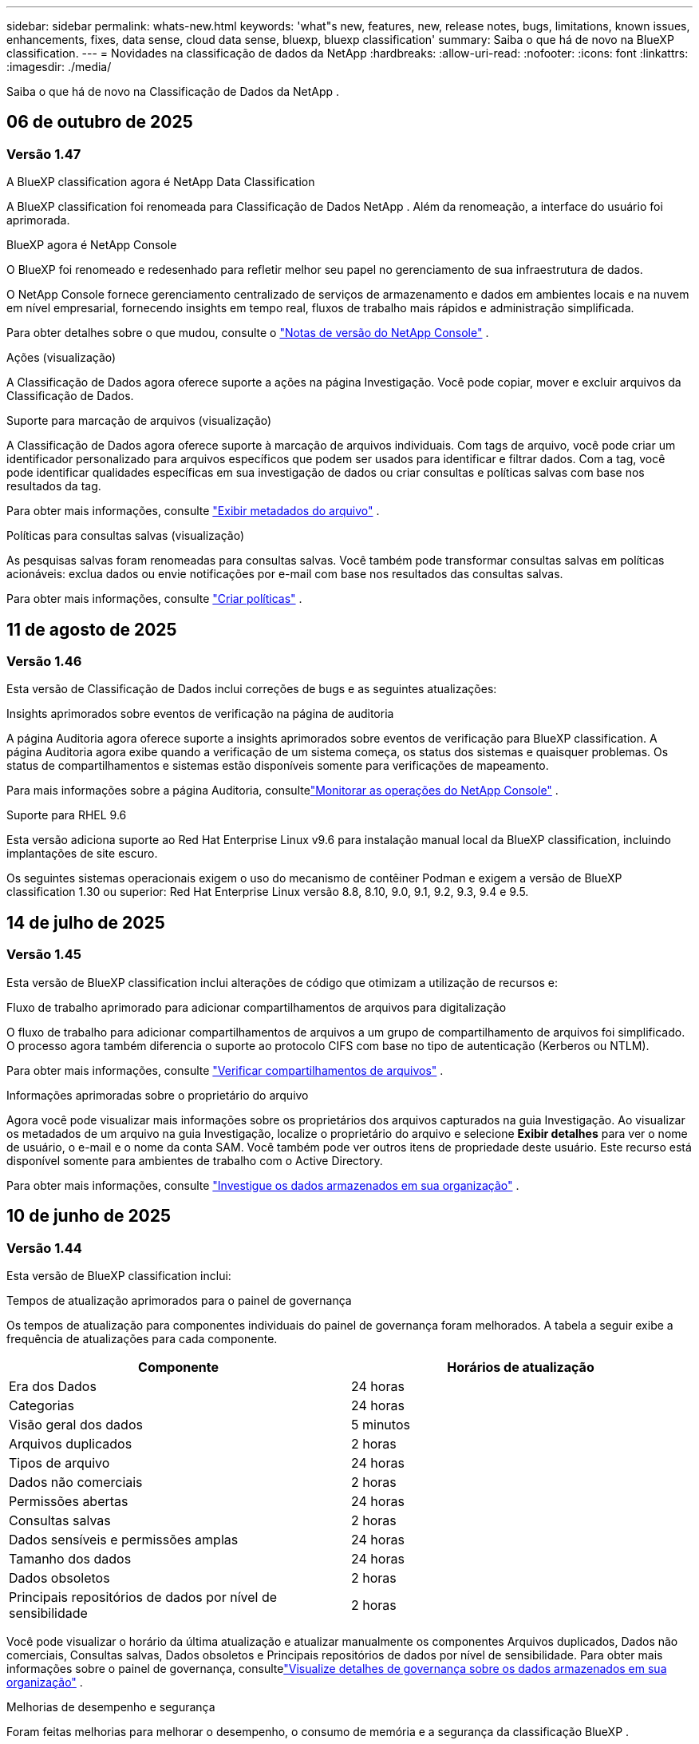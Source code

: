 ---
sidebar: sidebar 
permalink: whats-new.html 
keywords: 'what"s new, features, new, release notes, bugs, limitations, known issues, enhancements, fixes, data sense, cloud data sense, bluexp, bluexp classification' 
summary: Saiba o que há de novo na BlueXP classification. 
---
= Novidades na classificação de dados da NetApp
:hardbreaks:
:allow-uri-read: 
:nofooter: 
:icons: font
:linkattrs: 
:imagesdir: ./media/


[role="lead"]
Saiba o que há de novo na Classificação de Dados da NetApp .



== 06 de outubro de 2025



=== Versão 1.47

.A BlueXP classification agora é NetApp Data Classification
A BlueXP classification foi renomeada para Classificação de Dados NetApp .  Além da renomeação, a interface do usuário foi aprimorada.

.BlueXP agora é NetApp Console
O BlueXP foi renomeado e redesenhado para refletir melhor seu papel no gerenciamento de sua infraestrutura de dados.

O NetApp Console fornece gerenciamento centralizado de serviços de armazenamento e dados em ambientes locais e na nuvem em nível empresarial, fornecendo insights em tempo real, fluxos de trabalho mais rápidos e administração simplificada.

Para obter detalhes sobre o que mudou, consulte o https://docs.netapp.com/us-en/bluexp-relnotes/index.html["Notas de versão do NetApp Console"] .

.Ações (visualização)
A Classificação de Dados agora oferece suporte a ações na página Investigação.  Você pode copiar, mover e excluir arquivos da Classificação de Dados.

.Suporte para marcação de arquivos (visualização)
A Classificação de Dados agora oferece suporte à marcação de arquivos individuais.  Com tags de arquivo, você pode criar um identificador personalizado para arquivos específicos que podem ser usados para identificar e filtrar dados.  Com a tag, você pode identificar qualidades específicas em sua investigação de dados ou criar consultas e políticas salvas com base nos resultados da tag.

Para obter mais informações, consulte link:https://docs.netapp.com/us-en/data-services-data-classification/task-investigate-data.html#view-file-metada["Exibir metadados do arquivo"] .

.Políticas para consultas salvas (visualização)
As pesquisas salvas foram renomeadas para consultas salvas.  Você também pode transformar consultas salvas em políticas acionáveis: exclua dados ou envie notificações por e-mail com base nos resultados das consultas salvas.

Para obter mais informações, consulte link:https://docs.netapp.com/us-en/data-services-data-classification/task-using-policies.html["Criar políticas"] .



== 11 de agosto de 2025



=== Versão 1.46

Esta versão de Classificação de Dados inclui correções de bugs e as seguintes atualizações:

.Insights aprimorados sobre eventos de verificação na página de auditoria
A página Auditoria agora oferece suporte a insights aprimorados sobre eventos de verificação para BlueXP classification.  A página Auditoria agora exibe quando a verificação de um sistema começa, os status dos sistemas e quaisquer problemas.  Os status de compartilhamentos e sistemas estão disponíveis somente para verificações de mapeamento.

Para mais informações sobre a página Auditoria, consultelink:https://docs.netapp.com/us-en/bluexp-setup-admin/task-monitor-cm-operations.html["Monitorar as operações do NetApp Console"^] .

.Suporte para RHEL 9.6
Esta versão adiciona suporte ao Red Hat Enterprise Linux v9.6 para instalação manual local da BlueXP classification, incluindo implantações de site escuro.

Os seguintes sistemas operacionais exigem o uso do mecanismo de contêiner Podman e exigem a versão de BlueXP classification 1.30 ou superior: Red Hat Enterprise Linux versão 8.8, 8.10, 9.0, 9.1, 9.2, 9.3, 9.4 e 9.5.



== 14 de julho de 2025



=== Versão 1.45

Esta versão de BlueXP classification inclui alterações de código que otimizam a utilização de recursos e:

.Fluxo de trabalho aprimorado para adicionar compartilhamentos de arquivos para digitalização
O fluxo de trabalho para adicionar compartilhamentos de arquivos a um grupo de compartilhamento de arquivos foi simplificado.  O processo agora também diferencia o suporte ao protocolo CIFS com base no tipo de autenticação (Kerberos ou NTLM).

Para obter mais informações, consulte link:https://docs.netapp.com/us-en/bluexp-classification/task-scanning-file-shares.html["Verificar compartilhamentos de arquivos"] .

.Informações aprimoradas sobre o proprietário do arquivo
Agora você pode visualizar mais informações sobre os proprietários dos arquivos capturados na guia Investigação.  Ao visualizar os metadados de um arquivo na guia Investigação, localize o proprietário do arquivo e selecione **Exibir detalhes** para ver o nome de usuário, o e-mail e o nome da conta SAM.  Você também pode ver outros itens de propriedade deste usuário.  Este recurso está disponível somente para ambientes de trabalho com o Active Directory.

Para obter mais informações, consulte link:https://docs.netapp.com/us-en/bluexp-classification/task-investigate-data.html["Investigue os dados armazenados em sua organização"] .



== 10 de junho de 2025



=== Versão 1.44

Esta versão de BlueXP classification inclui:

.Tempos de atualização aprimorados para o painel de governança
Os tempos de atualização para componentes individuais do painel de governança foram melhorados.  A tabela a seguir exibe a frequência de atualizações para cada componente.

[cols="1,1"]
|===
| Componente | Horários de atualização 


| Era dos Dados | 24 horas 


| Categorias | 24 horas 


| Visão geral dos dados | 5 minutos 


| Arquivos duplicados | 2 horas 


| Tipos de arquivo | 24 horas 


| Dados não comerciais | 2 horas 


| Permissões abertas | 24 horas 


| Consultas salvas | 2 horas 


| Dados sensíveis e permissões amplas | 24 horas 


| Tamanho dos dados | 24 horas 


| Dados obsoletos | 2 horas 


| Principais repositórios de dados por nível de sensibilidade | 2 horas 
|===
Você pode visualizar o horário da última atualização e atualizar manualmente os componentes Arquivos duplicados, Dados não comerciais, Consultas salvas, Dados obsoletos e Principais repositórios de dados por nível de sensibilidade.  Para obter mais informações sobre o painel de governança, consultelink:https://docs.netapp.com/us-en/bluexp-classification/task-controlling-governance-data.html["Visualize detalhes de governança sobre os dados armazenados em sua organização"] .

.Melhorias de desempenho e segurança
Foram feitas melhorias para melhorar o desempenho, o consumo de memória e a segurança da classificação BlueXP .

.Correções de bugs
O Redis foi atualizado para melhorar a confiabilidade da BlueXP classification.  A BlueXP classification agora usa o Elasticsearch para melhorar a precisão dos relatórios de contagem de arquivos durante as verificações.



== 12 de maio de 2025



=== Versão 1.43

Esta versão de Classificação de Dados inclui:

.Priorizar varreduras de classificação
A Classificação de Dados oferece suporte à capacidade de priorizar verificações de Mapeamento e Classificação, além de verificações somente de Mapeamento, permitindo que você selecione quais verificações serão concluídas primeiro.  A priorização de verificações de Map & Classify é suportada durante e antes do início das verificações.  Se você optar por priorizar uma verificação enquanto ela estiver em andamento, tanto as verificações de mapeamento quanto as de classificação serão priorizadas.

Para obter mais informações, consulte link:https://docs.netapp.com/us-en/bluexp-classification/task-managing-repo-scanning.html#prioritize-scans["Priorizar varreduras"] .

.Suporte para categorias de dados de informações de identificação pessoal (PII) canadenses
As varreduras de classificação de dados identificam categorias de dados PII canadenses.  Essas categorias incluem informações bancárias, números de passaporte, números de seguro social, números de carteira de motorista e números de cartão de saúde para todas as províncias e territórios canadenses.

Para obter mais informações, consulte link:https://docs.netapp.com/us-en/bluexp-classification/reference-private-data-categories.html#types-of-personal-data["Categorias de dados pessoais"] .

.Classificação personalizada (visualização)
A Classificação de Dados oferece suporte a classificações personalizadas para verificações do Map & Classify.  Com classificações personalizadas, você pode adaptar as verificações de Classificação de Dados para capturar dados específicos da sua organização usando expressões regulares.  Este recurso está atualmente em versão prévia.

Para obter mais informações, consulte link:https://docs.netapp.com/us-en/bluexp-classification/task-custom-classification.html["Adicionar classificações personalizadas"] .

.Aba Consultas salvas
A aba **Políticas** foi renomeadalink:https://docs.netapp.com/us-en/bluexp-classification/task-using-policies.html["**Consultas salvas**"] .  A funcionalidade não foi alterada.

.Enviar eventos de verificação para a página de auditoria
A classificação de dados oferece suporte ao envio de eventos de classificação (quando uma varredura é iniciada e quando ela termina) para olink:https://docs.netapp.com/us-en/bluexp-setup-admin/task-monitor-cm-operations.html#audit-user-activity-from-the-bluexp-timeline["Página de auditoria do NetApp Consle"^] .

.Atualizações de segurança
* O pacote Keras foi atualizado, mitigando vulnerabilidades (BDSA-2025-0107 e BDSA-2025-1984).
* A configuração dos contêineres do Docker foi atualizada.  O contêiner não tem mais acesso às interfaces de rede do host para criar pacotes de rede brutos.  Ao reduzir o acesso desnecessário, a atualização atenua potenciais riscos de segurança.


.Melhorias de desempenho
Melhorias no código foram implementadas para reduzir o uso de RAM e melhorar o desempenho geral da Classificação de Dados.

.Correções de bugs
Foram corrigidos bugs que causavam falhas nas verificações do StorageGRID , o não carregamento das opções de filtro da página de investigação e o não download da Avaliação de Descoberta de Dados para avaliações de alto volume.



== 14 de abril de 2025



=== Versão 1.42

Esta versão de BlueXP classification inclui:

.Digitalização em massa para ambientes de trabalho
A BlueXP classification oferece suporte a operações em massa para ambientes de trabalho.  Você pode escolher habilitar verificações de mapeamento, habilitar verificações de mapeamento e classificação, desabilitar verificações ou criar uma configuração personalizada em todos os volumes no ambiente de trabalho.  Se você fizer uma seleção para um volume individual, ela substituirá a seleção em massa.  Para executar uma operação em massa, navegue até a página **Configuração** e faça sua seleção.

.Baixe o relatório de investigação localmente
A BlueXP classification permite baixar relatórios de investigação de dados localmente para visualizar no navegador.  Se você escolher a opção local, a investigação de dados estará disponível apenas no formato CSV e exibirá apenas as primeiras 10.000 linhas de dados.

Para obter mais informações, consulte link:https://docs.netapp.com/us-en/bluexp-classification/task-investigate-data.html#create-the-data-investigation-report["Investigue os dados armazenados em sua organização com a BlueXP classification"] .



== 10 de março de 2025



=== Versão 1.41

Esta versão da BlueXP classification inclui melhorias gerais e correções de bugs.  Inclui também:

.Status da digitalização
A BlueXP classification rastreia o progresso em tempo real das varreduras de mapeamento e classificação _iniciais_ em um volume.  Barras progressivas separadas rastreiam as varreduras de mapeamento e classificação, apresentando uma porcentagem do total de arquivos varridos.  Você também pode passar o mouse sobre uma barra de progresso para ver o número de arquivos verificados e o total de arquivos.  Acompanhar o status das suas verificações cria insights mais profundos sobre o progresso da verificação, permitindo que você planeje melhor suas verificações e entenda a alocação de recursos.

Para visualizar o status das suas verificações, navegue até **Configuração** na BlueXP classification e selecione a **Configuração do ambiente de trabalho**.  O progresso é exibido em linha para cada volume.



== 19 de fevereiro de 2025



=== Versão 1.40

Esta versão da BlueXP classification inclui as seguintes atualizações.

.Suporte para RHEL 9.5
Esta versão oferece suporte ao Red Hat Enterprise Linux v9.5, além das versões suportadas anteriormente.  Isso se aplica a qualquer instalação manual local da BlueXP classification, incluindo implantações em sites obscuros.

Os seguintes sistemas operacionais exigem o uso do mecanismo de contêiner Podman e exigem a versão de BlueXP classification 1.30 ou superior: Red Hat Enterprise Linux versão 8.8, 8.10, 9.0, 9.1, 9.2, 9.3, 9.4 e 9.5.

.Priorizar varreduras somente de mapeamento
Ao realizar verificações somente de mapeamento, você pode priorizar as verificações mais importantes.  Esse recurso ajuda quando você tem muitos ambientes de trabalho e quer garantir que as verificações de alta prioridade sejam concluídas primeiro.

Por padrão, as verificações são enfileiradas com base na ordem em que são iniciadas.  Com a capacidade de priorizar verificações, você pode movê-las para a frente da fila.  Várias varreduras podem ser priorizadas.  A prioridade é designada na ordem "primeiro a entrar, primeiro a sair", o que significa que a primeira varredura que você prioriza passa para a frente da fila; a segunda varredura que você prioriza se torna a segunda na fila, e assim por diante.

A prioridade é concedida apenas uma vez.  As novas varreduras automáticas de dados de mapeamento ocorrem na ordem padrão.

A priorização é limitada alink:https://docs.netapp.com/us-en/bluexp-classification/concept-classification.html["varreduras somente de mapeamento"^] ; não está disponível para mapeamento e classificação de varreduras.

Para obter mais informações, consulte link:https://docs.netapp.com/us-en/bluexp-classification/task-managing-repo-scanning.html#prioritize-scans["Priorizar varreduras"^] .

.Repetir todas as verificações
A BlueXP classification permite repetir em lote todas as verificações com falha.

Você pode tentar novamente as verificações em uma operação em lote com a função **Repetir tudo**.  Se as verificações de classificação estiverem falhando devido a um problema temporário, como uma queda de rede, você pode tentar todas as verificações ao mesmo tempo com um botão, em vez de tentar novamente individualmente.  As digitalizações podem ser repetidas quantas vezes forem necessárias.

Para repetir todas as verificações:

. No menu de BlueXP classification , selecione *Configuração*.
. Para repetir todas as verificações com falha, selecione *Repetir todas as verificações*.


.Precisão aprimorada do modelo de categorização
A precisão do modelo de aprendizagem de máquina paralink:https://docs.netapp.com/us-en/bluexp-classification/reference-private-data-categories.html#types-of-sensitive-personal-datapredefined-categories["categorias predefinidas"] melhorou em 11%.



== 22 de janeiro de 2025



=== Versão 1.39

Esta versão de BlueXP classification atualiza o processo de exportação do relatório de investigação de dados.  Esta atualização de exportação é útil para executar análises adicionais em seus dados, criar visualizações adicionais nos dados ou compartilhar os resultados de sua investigação de dados com outras pessoas.

Anteriormente, a exportação do relatório de investigação de dados era limitada a 10.000 linhas.  Com esta versão, o limite foi removido para que você possa exportar todos os seus dados.  Essa alteração permite que você exporte mais dados dos seus relatórios de investigação de dados, proporcionando mais flexibilidade na sua análise de dados.

Você pode escolher o ambiente de trabalho, os volumes, a pasta de destino e o formato JSON ou CSV.  O nome do arquivo exportado inclui um registro de data e hora para ajudar você a identificar quando os dados foram exportados.

Os ambientes de trabalho suportados incluem:

* Cloud Volumes ONTAP
* FSx para ONTAP
* ONTAP
* Grupo de compartilhamento


A exportação de dados do relatório de investigação de dados tem as seguintes limitações:

* O número máximo de registros para download é 500 milhões por tipo (arquivos, diretórios e tabelas)
* Espera-se que um milhão de registros levem cerca de 35 minutos para serem exportados.


Para obter detalhes sobre a investigação de dados e o relatório, consulte https://docs.netapp.com/us-en/bluexp-classification/task-investigate-data.html["Investigue os dados armazenados na sua organização"] .



== 16 de dezembro de 2024



=== Versão 1.38

Esta versão da BlueXP classification inclui melhorias gerais e correções de bugs.



== 4 de novembro de 2024



=== Versão 1.37

Esta versão da BlueXP classification inclui as seguintes atualizações.

.Suporte para RHEL 8.10
Esta versão oferece suporte ao Red Hat Enterprise Linux v8.10, além das versões suportadas anteriormente.  Isso se aplica a qualquer instalação manual local da BlueXP classification, incluindo implantações em sites obscuros.

Os seguintes sistemas operacionais exigem o uso do mecanismo de contêiner Podman e exigem a versão de BlueXP classification 1.30 ou superior: Red Hat Enterprise Linux versão 8.8, 8.10, 9.0, 9.1, 9.2, 9.3 e 9.4.

Saiba mais sobre https://docs.netapp.com/us-en/bluexp-classification/concept-classification.html["BlueXP classification"] .

.Suporte para NFS v4.1
Esta versão oferece suporte ao NFS v4.1, além das versões suportadas anteriormente.

Saiba mais sobre https://docs.netapp.com/us-en/bluexp-classification/concept-classification.html["BlueXP classification"] .



== 10 de outubro de 2024



=== Versão 1.36

.Suporte para RHEL 9.4
Esta versão oferece suporte ao Red Hat Enterprise Linux v9.4, além das versões suportadas anteriormente.  Isso se aplica a qualquer instalação manual local da BlueXP classification, incluindo implantações em sites obscuros.

Os seguintes sistemas operacionais exigem o uso do mecanismo de contêiner Podman e exigem a versão de BlueXP classification 1.30 ou superior: Red Hat Enterprise Linux versão 8.8, 9.0, 9.1, 9.2, 9.3 e 9.4.

Saiba mais sobre https://docs.netapp.com/us-en/bluexp-classification/task-deploy-overview.html["Visão geral das implantações de BlueXP classification"] .

.Desempenho de digitalização aprimorado
Esta versão oferece desempenho de digitalização aprimorado.



== 2 de setembro de 2024



=== Versão 1.35

.Verificar dados do StorageGRID
A BlueXP classification oferece suporte à digitalização de dados no StorageGRID.

Para mais detalhes, consultelink:task-scanning-storagegrid.html["Verificar dados do StorageGRID"] .



== 05 de agosto de 2024



=== Versão 1.34

Esta versão de BlueXP classification inclui a seguinte atualização.

.Mudança do CentOS para o Ubuntu
A BlueXP classification atualizou seu sistema operacional Linux para Microsoft Azure e Google Cloud Platform (GCP) do CentOS 7.9 para o Ubuntu 22.04.

Para obter detalhes de implantação, consulte https://docs.netapp.com/us-en/data-services-data-classification/task-deploy-compliance-onprem.html#prepare-the-linux-host-system["Instalar em um host Linux com acesso à Internet e preparar o sistema host Linux"] .



== 01 de julho de 2024



=== Versão 1.33

.Suporte ao Ubuntu
Esta versão suporta a plataforma Linux Ubuntu 24.04.

.As varreduras de mapeamento coletam metadados
Os seguintes metadados são extraídos dos arquivos durante as varreduras de mapeamento e são exibidos nos painéis de Governança, Conformidade e Investigação:

* Ambiente de trabalho
* Tipo de ambiente de trabalho
* Repositório de armazenamento
* Tipo de arquivo
* Capacidade utilizada
* Número de arquivos
* Tamanho do arquivo
* Criação de arquivo
* Último acesso ao arquivo
* Última modificação do arquivo
* Hora da descoberta do arquivo
* Extração de permissões


.Dados adicionais em painéis
Esta versão atualiza quais dados aparecem nos painéis de Governança, Conformidade e Investigação durante as verificações de mapeamento.

Para obter detalhes, consulte link:https://docs.netapp.com/us-en/data-services-data-classification/concept-classification.html["Qual é a diferença entre mapeamento e varreduras de classificação?"] .



== 05 de junho de 2024



=== Versão 1.32

.Nova coluna de status de mapeamento na página de configuração
Esta versão agora mostra uma nova coluna de status de mapeamento na página Configuração.  A nova coluna ajuda você a identificar se o mapeamento está em execução, na fila, pausado, entre outros.

Para explicações sobre os status, consulte https://docs.netapp.com/us-en/data-services-data-classification/task-managing-repo-scanning.html["Alterar configurações de digitalização"] .



== 15 de maio de 2024



=== Versão 1.31

.A classificação está disponível como um serviço principal no BlueXP
A BlueXP classification agora está disponível como um recurso principal dentro do BlueXP , sem custo adicional para até 500 TiB de dados digitalizados por conector.  Não é necessária nenhuma licença de classificação ou assinatura paga.  Como focamos a funcionalidade de BlueXP classification na varredura de sistemas de armazenamento NetApp com esta nova versão, algumas funcionalidades legadas estarão disponíveis apenas para clientes que pagaram anteriormente por uma licença.  O uso desses recursos legados expirará quando o contrato pago atingir sua data final.


NOTE: A Classificação de Dados não impõe um limite à quantidade de dados que pode escanear.  Cada agente do Console suporta a digitalização e a exibição de 500 TiB de dados. Para escanear mais de 500 TiB de dados,link:https://docs.netapp.com/us-en/bluexp-setup-admin/concept-connectors.html#connector-installation["instalar outro agente do Console"^] entãolink:https://docs.netapp.com/us-en/bluexp-classification/task-deploy-overview.html["implantar outra instância de Classificação de Dados"] .  + A interface do usuário do console exibe dados de um único conector.  Para obter dicas sobre como visualizar dados de vários agentes do Console, consultelink:https://docs.netapp.com/us-en/bluexp-setup-admin/task-manage-multiple-connectors.html#switch-between-connectors["Trabalhar com vários agentes do Console"^] .



== 01 de abril de 2024



=== Versão 1.30

.Suporte adicionado para BlueXP classification
Esta versão oferece suporte ao Red Hat Enterprise Linux v8.8 e v9.3, além do 9.x anteriormente suportado, que requer o Podman, em vez do mecanismo Docker.  Isso se aplica a qualquer instalação manual local da BlueXP classification.

Os seguintes sistemas operacionais exigem o uso do mecanismo de contêiner Podman e exigem a versão de BlueXP classification 1.30 ou superior: Red Hat Enterprise Linux versão 8.8, 9.0, 9.1, 9.2 e 9.3.

Saiba mais sobre https://docs.netapp.com/us-en/data-services-data-classification/task-deploy-overview.html["Visão geral das implantações de BlueXP classification"] .

A BlueXP classification será suportada se você instalar o Connector em um host RHEL 8 ou 9 que resida no local. Não há suporte se o host RHEL 8 ou 9 residir na AWS, Azure ou Google Cloud.

.Opção para ativar a coleta de logs de auditoria removida
A opção para ativar a coleta de logs de auditoria foi desabilitada.

.Velocidade de digitalização melhorada
O desempenho da varredura em nós secundários do scanner foi melhorado.  Você pode adicionar mais nós de scanner se precisar de poder de processamento adicional para suas digitalizações. Para mais detalhes, consulte https://docs.netapp.com/us-en/data-services-data-classification/task-deploy-compliance-onprem.html["Instalar a BlueXP classification em um host que tenha acesso à Internet"] .

.Atualizações automáticas
Se você implantou a BlueXP classification em um sistema com acesso à Internet, o sistema será atualizado automaticamente.  Anteriormente, a atualização ocorria após um tempo específico decorrido desde a última atividade do usuário.  Com esta versão, a BlueXP classification é atualizada automaticamente se o horário local estiver entre 1h e 5h.  Se o horário local estiver fora desse horário, a atualização ocorrerá após um tempo específico desde a última atividade do usuário. Para mais detalhes, consulte https://docs.netapp.com/us-en/data-services-data-classification/task-deploy-compliance-onprem.html["Instalar em um host Linux com acesso à Internet"] .

Se você implantou a BlueXP classification sem acesso à Internet, será necessário atualizar manualmente. Para mais detalhes, consulte https://docs.netapp.com/us-en/data-services-data-classification/task-deploy-compliance-dark-site.html["Instalar a BlueXP classification em um host Linux sem acesso à Internet"] .



== 04 de março de 2024



=== Versão 1.29

.Agora você pode excluir dados de digitalização que residem em determinados diretórios de fonte de dados
Se quiser que a BlueXP classification exclua dados de digitalização que residem em determinados diretórios de fonte de dados, você pode adicionar esses nomes de diretório a um arquivo de configuração processado pela BlueXP classification .  Esse recurso permite que você evite escanear diretórios desnecessários ou que resultariam em resultados falsos positivos de dados pessoais.

https://docs.netapp.com/us-en/data-services-data-classification/task-exclude-scan-paths.html["Saber mais"] .

.O suporte a instâncias extragrandes agora é qualificado
Se precisar que a BlueXP classification verifique mais de 250 milhões de arquivos, você pode usar uma instância extragrande em sua implantação na nuvem ou instalação local.  Este tipo de sistema pode escanear até 500 milhões de arquivos.

https://docs.netapp.com/us-en/data-services-data-classification/concept-classification.html#the-data-classification-instance["Saber mais"] .



== 10 de janeiro de 2024



=== Versão 1.27

.Os resultados da página de investigação exibem o tamanho total, além do número total de itens
Os resultados filtrados na página Investigação exibem o tamanho total dos itens, além do número total de arquivos.  Isso pode ajudar ao mover arquivos, excluir arquivos e muito mais.

.Configurar IDs de grupo adicionais como "Aberto à organização"
Agora você pode configurar IDs de grupo no NFS para serem consideradas como "Abertas à organização" diretamente da BlueXP classification, caso o grupo não tenha sido definido inicialmente com essa permissão.  Todos os arquivos e pastas que tiverem esses IDs de grupo anexados serão exibidos como "Abertos à organização" na página Detalhes da investigação. Veja comolink:https://docs.netapp.com/us-en/data-services-data-classification/task-add-group-id-as-open.html["adicionar IDs de grupo adicionais como "abertos à organização""] .



== 14 de dezembro de 2023



=== Versão 1.26.6

Esta versão incluiu algumas pequenas melhorias.

O lançamento também removeu as seguintes opções:

* A opção para ativar a coleta de logs de auditoria foi desabilitada.
* Durante a investigação dos Diretórios, a opção para calcular o número de dados de informações pessoais identificáveis (PII) pelos Diretórios não está disponível. Consulte link:task-investigate-data.html["Investigue os dados armazenados em sua organização"] .
* A opção de integrar dados usando rótulos do Azure Information Protection (AIP) foi desabilitada.




== 06 de novembro de 2023



=== Versão 1.26.3

Os seguintes problemas foram corrigidos nesta versão

* Corrigida uma inconsistência ao apresentar o número de arquivos verificados pelo sistema nos painéis.
* Melhorou o comportamento de verificação ao manipular e relatar arquivos e diretórios com caracteres especiais no nome e nos metadados.




== 04 de outubro de 2023



=== Versão 1.26

.Suporte para instalações locais da BlueXP classification no RHEL versão 9
As versões 8 e 9 do Red Hat Enterprise Linux não oferecem suporte ao mecanismo Docker, que era necessário para a instalação da BlueXP classification . Agora oferecemos suporte à instalação da BlueXP classification no RHEL 9.0, 9.1 e 9.2 usando o Podman versão 4 ou superior como infraestrutura de contêiner. Se o seu ambiente exigir o uso das versões mais recentes do RHEL, agora você pode instalar a BlueXP classification (versão 1.26 ou superior) ao usar o Podman.

No momento, não oferecemos suporte a instalações de sites obscuros ou ambientes de digitalização distribuídos (usando nós de scanner mestre e remoto) ao usar o RHEL 9.x.



== 05 de setembro de 2023



=== Versão 1.25

.Implantações pequenas e médias temporariamente indisponíveis
Ao implantar uma instância da BlueXP classification na AWS, a opção de selecionar *Implantar > Configuração* e escolher uma instância pequena ou média não estará disponível no momento. Você ainda pode implantar a instância usando o tamanho de instância grande selecionando *Implantar > Implantar*.

.Aplique tags em até 100.000 itens da página Resultados da investigação
No passado, você só podia aplicar tags a uma única página por vez na página Resultados da investigação (20 itens). Agora você pode selecionar *todos* os itens nas páginas Resultados da investigação e aplicar tags a todos os itens — até 100.000 itens por vez.

.Identifique arquivos duplicados com um tamanho mínimo de 1 MB
A BlueXP classification era usada para identificar arquivos duplicados somente quando os arquivos tinham 50 MB ou mais. Agora é possível identificar arquivos duplicados começando com 1 MB. Você pode usar os filtros da página Investigação "Tamanho do arquivo" junto com "Duplicatas" para ver quais arquivos de um determinado tamanho estão duplicados em seu ambiente.



== 17 de julho de 2023



=== Versão 1.24

.Dois novos tipos de dados pessoais alemães são identificados pela BlueXP classification
A BlueXP classification pode identificar e categorizar arquivos que contêm os seguintes tipos de dados:

* ID alemã (Personalausweisnummer)
* Número de Segurança Social Alemão (Sozialversicherungsnummer)


link:https://docs.netapp.com/us-en/data-services-data-classification/reference-private-data-categories.html#types-of-personal-data["Veja todos os tipos de dados pessoais que a BlueXP classification pode identificar em seus dados"] .

.A BlueXP classification é totalmente suportada no modo Restrito e no modo Privado
A BlueXP classification agora é totalmente compatível com sites sem acesso à Internet (modo privado) e com acesso limitado à Internet de saída (modo restrito). link:https://docs.netapp.com/us-en/bluexp-setup-admin/concept-modes.html["Saiba mais sobre os modos de implantação do BlueXP para o Conector"^] .

.Capacidade de pular versões ao atualizar uma instalação em modo privado da BlueXP classification
Agora você pode atualizar para uma versão mais recente da BlueXP classification, mesmo que ela não seja sequencial.  Isso significa que a limitação atual de atualização da BlueXP classification em uma versão por vez não é mais necessária.  Este recurso é relevante a partir da versão 1.24.

.A API de BlueXP classification já está disponível
A API de BlueXP classification permite que você execute ações, crie consultas e exporte informações sobre os dados que está verificando.  A documentação interativa está disponível usando o Swagger.  A documentação é separada em várias categorias, incluindo Investigação, Conformidade, Governança e Configuração.  Cada categoria é uma referência às guias na interface de BlueXP classification .

link:https://docs.netapp.com/us-en/data-services-data-classification/api-classification.html["Saiba mais sobre as APIs de BlueXP classification"] .



== 06 de junho de 2023



=== Versão 1.23

.O japonês agora é suportado na busca por nomes de titulares de dados
Agora é possível inserir nomes japoneses ao pesquisar o nome de um sujeito em resposta a uma Solicitação de Acesso ao Titular de Dados (DSAR).  Você pode gerar umlink:https://docs.netapp.com/us-en/data-services-data-classification/task-generating-compliance-reports.html["Relatório de solicitação de acesso do titular dos dados"] com as informações resultantes.  Você também pode inserir nomes japoneses nolink:https://docs.netapp.com/us-en/data-services-data-classification/task-investigate-data.html["Filtro "Assunto dos Dados" na página Investigação de Dados"] para identificar arquivos que contêm o nome do sujeito.

.O Ubuntu agora é uma distribuição Linux suportada na qual você pode instalar a BlueXP classification
O Ubuntu 22.04 foi qualificado como um sistema operacional suportado pela BlueXP classification.  Você pode instalar a BlueXP classification em um host Ubuntu Linux na sua rede ou em um host Linux na nuvem ao usar a versão 1.23 do instalador. https://docs.netapp.com/us-en/data-services-data-classification/task-deploy-compliance-onprem.html["Veja como instalar a BlueXP classification em um host com Ubuntu instalado"] .

.O Red Hat Enterprise Linux 8.6 e 8.7 não são mais suportados com novas instalações de BlueXP classification
Essas versões não são compatíveis com novas implantações porque o Red Hat não oferece mais suporte ao Docker, o que é um pré-requisito.  Se você tiver uma máquina de BlueXP classification existente em execução no RHEL 8.6 ou 8.7, a NetApp continuará a dar suporte à sua configuração.

.A BlueXP classification pode ser configurada como um coletor FPolicy para receber eventos FPolicy de sistemas ONTAP
Você pode habilitar que logs de auditoria de acesso a arquivos sejam coletados no seu sistema de BlueXP classification para eventos de acesso a arquivos detectados em volumes em seus ambientes de trabalho.  A BlueXP classification pode capturar os seguintes tipos de eventos FPolicy e os usuários que executaram as ações em seus arquivos: Criar, Ler, Gravar, Excluir, Renomear, Alterar proprietário/permissões e Alterar SACL/DACL.

.As licenças BYOL do Data Sense agora são suportadas em sites obscuros
Agora você pode carregar sua licença BYOL do Data Sense na BlueXP digital wallet em um site escuro para ser notificado quando sua licença estiver acabando.



== 03 de abril de 2023



=== Versão 1.22

.Novo Relatório de Avaliação de Descoberta de Dados
O Relatório de Avaliação de Descoberta de Dados fornece uma análise de alto nível do seu ambiente escaneado para destacar as descobertas do sistema e mostrar áreas de preocupação e possíveis etapas de correção.  O objetivo deste relatório é aumentar a conscientização sobre preocupações com governança de dados, exposições de segurança de dados e lacunas de conformidade de dados do seu conjunto de dados. https://docs.netapp.com/us-en/data-services-data-classification/task-controlling-governance-data.html["Veja como gerar e usar o Relatório de Avaliação de Descoberta de Dados"] .

.Capacidade de implantar a BlueXP classification em instâncias menores na nuvem
Ao implantar a BlueXP classification de um BlueXP Connector em um ambiente AWS, agora você pode selecionar entre dois tipos de instância menores do que o disponível com a instância padrão.  Se você estiver escaneando um ambiente pequeno, isso pode ajudar a economizar em custos de nuvem.  No entanto, há algumas restrições ao usar a instância menor. https://docs.netapp.com/us-en/data-services-data-classification/concept-classification.html["Veja os tipos de instância disponíveis e limitações"] .

.O script autônomo agora está disponível para qualificar seu sistema Linux antes da instalação da BlueXP classification
Se você quiser verificar se seu sistema Linux atende a todos os pré-requisitos, independentemente de executar a instalação da BlueXP classification , há um script separado que você pode baixar e que testa apenas os pré-requisitos. https://docs.netapp.com/us-en/data-services-data-classification/task-test-linux-system.html["Veja como verificar se o seu host Linux está pronto para instalar a BlueXP classification"] .



== 07 de março de 2023



=== Versão 1.21

.Nova funcionalidade para adicionar suas próprias categorias personalizadas na interface de BlueXP classification
A BlueXP classification agora permite que você adicione suas próprias categorias personalizadas para que a BlueXP classification identifique os arquivos que se enquadram nessas categorias.  A BlueXP classification tem muitos https://docs.netapp.com/us-en/data-services-data-classification/reference-private-data-categories.html["categorias predefinidas"] , então esse recurso permite que você adicione categorias personalizadas para identificar onde as informações exclusivas da sua organização são encontradas nos seus dados.

.Agora você pode adicionar palavras-chave personalizadas da interface de BlueXP classification
A BlueXP classification tem a capacidade de adicionar palavras-chave personalizadas que a BlueXP classification identificará em verificações futuras há algum tempo.  No entanto, você precisava fazer login no host Linux de BlueXP classification e usar uma interface de linha de comando para adicionar as palavras-chave.  Nesta versão, a capacidade de adicionar palavras-chave personalizadas está na interface de BlueXP classification , tornando muito fácil adicionar e editar essas palavras-chave.

.Capacidade de fazer com que a BlueXP classification *não* escaneie arquivos quando o "último horário de acesso" for alterado
Por padrão, se a BlueXP classification não tiver permissões de "gravação" adequadas, o sistema não verificará os arquivos em seus volumes porque a BlueXP classification não pode reverter o "último horário de acesso" para o registro de data e hora original.  No entanto, se você não se importa se o último horário de acesso será redefinido para o horário original em seus arquivos, você pode substituir esse comportamento na página Configuração para que a BlueXP classification verifique os volumes independentemente das permissões.

Junto com esse recurso, um novo filtro chamado "Evento de análise de verificação" foi adicionado para que você possa visualizar os arquivos que não foram classificados porque a BlueXP classification não conseguiu reverter o último horário de acesso, ou os arquivos que foram classificados mesmo que a BlueXP classification não tenha conseguido reverter o último horário de acesso.

https://docs.netapp.com/us-en/data-services-data-classification/reference-collected-metadata.html["Saiba mais sobre o "Carimbo de data/hora do último acesso" e as permissões que a BlueXP classification requer"] .

.Três novos tipos de dados pessoais são identificados pela BlueXP classification
A BlueXP classification pode identificar e categorizar arquivos que contêm os seguintes tipos de dados:

* Número do Bilhete de Identidade do Botsuana (Omang)
* Número do passaporte de Botsuana
* Cartão de Identidade de Registro Nacional de Cingapura (NRIC)


https://docs.netapp.com/us-en/data-services-data-classification/reference-private-data-categories.html["Veja todos os tipos de dados pessoais que a BlueXP classification pode identificar em seus dados"] .

.Funcionalidade atualizada para diretórios
* A opção "Relatório CSV leve" para relatórios de investigação de dados agora inclui informações de diretórios.
* O filtro de tempo "Último acesso" agora mostra o último horário de acesso para arquivos e diretórios.


.Melhorias na instalação
* O instalador de BlueXP classification para sites sem acesso à Internet (dark sites) agora executa uma pré-verificação para garantir que seus requisitos de sistema e rede estejam prontos para uma instalação bem-sucedida.
* Os arquivos de log de auditoria de instalação são salvos agora; eles são gravados em `/ops/netapp/install_logs` .




== 05 de fevereiro de 2023



=== Versão 1.20

.Capacidade de enviar e-mails de notificação baseados em políticas para qualquer endereço de e-mail
Em versões anteriores da BlueXP classification, você podia enviar alertas por e-mail aos usuários do BlueXP em sua conta quando determinadas políticas críticas retornassem resultados.  Este recurso permite que você receba notificações para proteger seus dados quando não estiver online.  Agora você também pode enviar alertas por e-mail das Políticas para quaisquer outros usuários (até 20 endereços de e-mail) que não estejam na sua conta BlueXP .

https://docs.netapp.com/us-en/data-services-data-classification/task-using-policies.html["Saiba mais sobre o envio de alertas por e-mail com base nos resultados da política"] .

.Agora você pode adicionar padrões pessoais da interface de BlueXP classification
A BlueXP classification tem a capacidade de adicionar "dados pessoais" personalizados que a BlueXP classification identificará em verificações futuras por um tempo.  No entanto, você precisava fazer login no host Linux de BlueXP classification e usar uma linha de comando para adicionar os padrões personalizados.  Nesta versão, a capacidade de adicionar padrões pessoais usando uma regex está na interface de BlueXP classification , tornando muito fácil adicionar e editar esses padrões personalizados.

.Capacidade de mover 15 milhões de arquivos usando a BlueXP classification
No passado, você podia fazer com que a BlueXP classification movesse no máximo 100.000 arquivos de origem para qualquer compartilhamento NFS.  Agora você pode mover até 15 milhões de arquivos de uma vez.

.Capacidade de ver o número de usuários que têm acesso aos arquivos do SharePoint Online
O filtro "Número de usuários com acesso" agora oferece suporte a arquivos armazenados em repositórios do SharePoint Online.  No passado, apenas arquivos em compartilhamentos CIFS eram suportados.  Observe que os grupos do SharePoint que não são baseados no Active Directory não serão contados neste filtro neste momento.

.O novo status "Sucesso Parcial" foi adicionado ao painel Status da Ação
O novo status "Sucesso Parcial" indica que uma ação de BlueXP classification foi concluída e alguns itens falharam e outros foram bem-sucedidos, por exemplo, quando você move ou exclui 100 arquivos.  Além disso, o status "Concluído" foi renomeado para "Sucesso".  No passado, o status "Concluído" podia listar ações que foram bem-sucedidas e que falharam.  Agora, o status "Sucesso" significa que todas as ações foram bem-sucedidas em todos os itens. https://docs.netapp.com/us-en/data-services-data-classification/task-view-compliance-actions.html["Veja como visualizar o painel Status das Ações"] .



== 09 de janeiro de 2023



=== Versão 1.19

.Capacidade de visualizar um gráfico de arquivos que contêm dados confidenciais e que são excessivamente permissivos
O painel de governança adicionou uma nova área _Dados confidenciais e permissões amplas_ que fornece um mapa de calor de arquivos que contêm dados confidenciais (incluindo dados pessoais sensíveis e sigilosos) e que são excessivamente permissivos.  Isso pode ajudar você a ver onde pode haver algum risco com dados confidenciais. https://docs.netapp.com/us-en/data-services-data-classification/task-controlling-governance-data.html["Saber mais"] .

.Três novos filtros estão disponíveis na página Investigação de Dados
Novos filtros estão disponíveis para refinar os resultados exibidos na página Investigação de Dados:

* O filtro "Número de usuários com acesso" mostra quais arquivos e pastas estão abertos a um determinado número de usuários.  Você pode escolher um intervalo numérico para refinar os resultados - por exemplo, para ver quais arquivos são acessíveis por 51 a 100 usuários.
* Os filtros "Hora de criação", "Hora de descoberta", "Última modificação" e "Último acesso" agora permitem que você crie um intervalo de datas personalizado em vez de apenas selecionar um intervalo predefinido de dias.  Por exemplo, você pode procurar por arquivos com "Hora de criação" "anterior a 6 meses" ou com uma data de "Última modificação" dentro dos "últimos 10 dias".
* O filtro "Caminho do arquivo" agora permite que você especifique caminhos que deseja excluir dos resultados da consulta filtrada.  Se você inserir caminhos para incluir e excluir determinados dados, a BlueXP classification encontrará todos os arquivos nos caminhos incluídos primeiro, depois removerá os arquivos dos caminhos excluídos e exibirá os resultados.


https://docs.netapp.com/us-en/data-services-data-classification/task-investigate-data.html["Veja a lista de todos os filtros que você pode usar para investigar seus dados"] .

.A BlueXP classification pode identificar o Número Individual Japonês
A BlueXP classification pode identificar e categorizar arquivos que contêm o Número Individual Japonês (também conhecido como Meu Número).  Isso inclui o Meu Número Pessoal e Corporativo. https://docs.netapp.com/us-en/data-services-data-classification/reference-private-data-categories.html["Veja todos os tipos de dados pessoais que a BlueXP classification pode identificar em seus dados"] .
